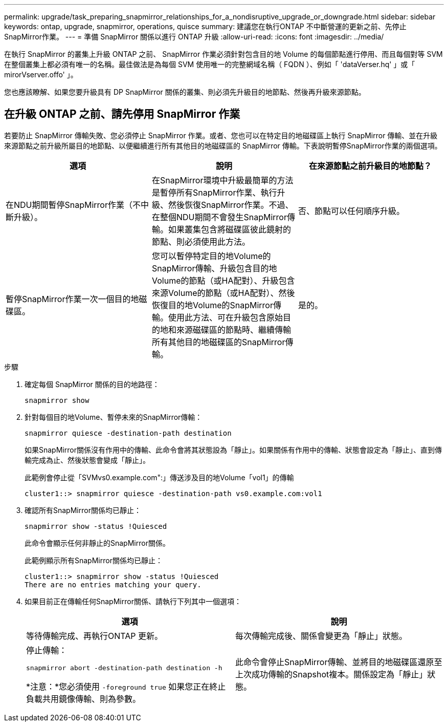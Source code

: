 ---
permalink: upgrade/task_preparing_snapmirror_relationships_for_a_nondisruptive_upgrade_or_downgrade.html 
sidebar: sidebar 
keywords: ontap, upgrade, snapmirror, operations, quisce 
summary: 建議您在執行ONTAP 不中斷營運的更新之前、先停止SnapMirror作業。 
---
= 準備 SnapMirror 關係以進行 ONTAP 升級
:allow-uri-read: 
:icons: font
:imagesdir: ../media/


[role="lead"]
在執行 SnapMirror 的叢集上升級 ONTAP 之前、 SnapMirror 作業必須針對包含目的地 Volume 的每個節點進行停用、而且每個對等 SVM 在整個叢集上都必須有唯一的名稱。最佳做法是為每個 SVM 使用唯一的完整網域名稱（ FQDN ）、例如「 'dataVerser.hq' 」或「 mirorVserver.offo' 」。

您也應該瞭解、如果您要升級具有 DP SnapMirror 關係的叢集、則必須先升級目的地節點、然後再升級來源節點。



== 在升級 ONTAP 之前、請先停用 SnapMirror 作業

若要防止 SnapMirror 傳輸失敗、您必須停止 SnapMirror 作業。或者、您也可以在特定目的地磁碟區上執行 SnapMirror 傳輸、並在升級來源節點之前升級所屬目的地節點、以便繼續進行所有其他目的地磁碟區的 SnapMirror 傳輸。下表說明暫停SnapMirror作業的兩個選項。

[cols="3*"]
|===
| 選項 | 說明 | 在來源節點之前升級目的地節點？ 


 a| 
在NDU期間暫停SnapMirror作業（不中斷升級）。
 a| 
在SnapMirror環境中升級最簡單的方法是暫停所有SnapMirror作業、執行升級、然後恢復SnapMirror作業。不過、在整個NDU期間不會發生SnapMirror傳輸。如果叢集包含將磁碟區彼此鏡射的節點、則必須使用此方法。
 a| 
否、節點可以任何順序升級。



 a| 
暫停SnapMirror作業一次一個目的地磁碟區。
 a| 
您可以暫停特定目的地Volume的SnapMirror傳輸、升級包含目的地Volume的節點（或HA配對）、升級包含來源Volume的節點（或HA配對）、然後恢復目的地Volume的SnapMirror傳輸。使用此方法、可在升級包含原始目的地和來源磁碟區的節點時、繼續傳輸所有其他目的地磁碟區的SnapMirror傳輸。
 a| 
是的。

|===
.步驟
. 確定每個 SnapMirror 關係的目的地路徑：
+
[source, cli]
----
snapmirror show
----
. 針對每個目的地Volume、暫停未來的SnapMirror傳輸：
+
[source, cli]
----
snapmirror quiesce -destination-path destination
----
+
如果SnapMirror關係沒有作用中的傳輸、此命令會將其狀態設為「靜止」。如果關係有作用中的傳輸、狀態會設定為「靜止」、直到傳輸完成為止、然後狀態會變成「靜止」。

+
此範例會停止從「SVMvs0.example.com":」傳送涉及目的地Volume「vol1」的傳輸

+
[listing]
----
cluster1::> snapmirror quiesce -destination-path vs0.example.com:vol1
----
. 確認所有SnapMirror關係均已靜止：
+
`snapmirror show -status !Quiesced`

+
此命令會顯示任何非靜止的SnapMirror關係。

+
此範例顯示所有SnapMirror關係均已靜止：

+
[listing]
----
cluster1::> snapmirror show -status !Quiesced
There are no entries matching your query.
----
. 如果目前正在傳輸任何SnapMirror關係、請執行下列其中一個選項：
+
[cols="2*"]
|===
| 選項 | 說明 


 a| 
等待傳輸完成、再執行ONTAP 更新。
 a| 
每次傳輸完成後、關係會變更為「靜止」狀態。



 a| 
停止傳輸：

`snapmirror abort -destination-path destination -h`

*注意：*您必須使用 `-foreground true` 如果您正在終止負載共用鏡像傳輸、則為參數。
 a| 
此命令會停止SnapMirror傳輸、並將目的地磁碟區還原至上次成功傳輸的Snapshot複本。關係設定為「靜止」狀態。

|===

